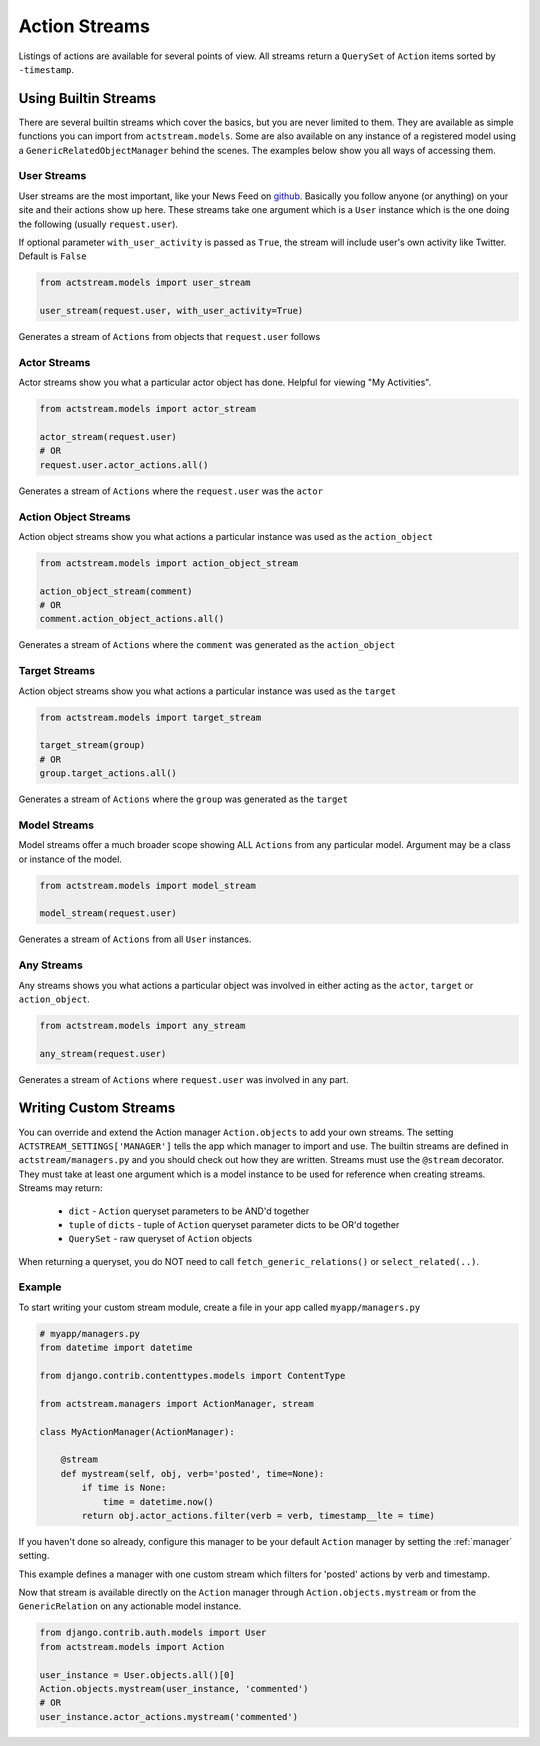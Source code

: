 Action Streams
==============

Listings of actions are available for several points of view.
All streams return a ``QuerySet`` of ``Action`` items sorted by ``-timestamp``.


Using Builtin Streams
*********************

There are several builtin streams which cover the basics, but you are never limited to them.
They are available as simple functions you can import from ``actstream.models``.
Some are also available on any instance of a registered model using a ``GenericRelatedObjectManager`` behind the scenes.
The examples below show you all ways of accessing them.

.. _user-stream:

User Streams
------------

User streams are the most important, like your News Feed on `github <https://github.com/>`_. Basically you follow anyone (or anything) on your site and their actions show up here.
These streams take one argument which is a ``User`` instance which is the one doing the following (usually ``request.user``).

If optional parameter ``with_user_activity`` is passed as ``True``, the stream will include user's own activity like Twitter. Default is ``False``

.. code-block:: python

    from actstream.models import user_stream

    user_stream(request.user, with_user_activity=True)

Generates a stream of ``Actions`` from objects that ``request.user`` follows

.. _actor-stream:

Actor Streams
-------------

Actor streams show you what a particular actor object has done. Helpful for viewing "My Activities".

.. code-block:: python

    from actstream.models import actor_stream

    actor_stream(request.user)
    # OR
    request.user.actor_actions.all()

Generates a stream of ``Actions`` where the ``request.user`` was the ``actor``

.. _object-stream:

Action Object Streams
---------------------

Action object streams show you what actions a particular instance was used as the ``action_object``

.. code-block:: python

    from actstream.models import action_object_stream

    action_object_stream(comment)
    # OR
    comment.action_object_actions.all()

Generates a stream of ``Actions`` where the ``comment`` was generated as the ``action_object``

.. _target-stream:

Target Streams
--------------

Action object streams show you what actions a particular instance was used as the ``target``

.. code-block:: python

    from actstream.models import target_stream

    target_stream(group)
    # OR
    group.target_actions.all()

Generates a stream of ``Actions`` where the ``group`` was generated as the ``target``


.. _model-stream:

Model Streams
-------------

Model streams offer a much broader scope showing ALL ``Actions`` from any particular model.
Argument may be a class or instance of the model.

.. code-block:: python

    from actstream.models import model_stream

    model_stream(request.user)

Generates a stream of ``Actions`` from all ``User`` instances.

.. _any-stream:

Any Streams
-----------

Any streams shows you what actions a particular object was involved in either acting as the ``actor``, ``target`` or ``action_object``.

.. code-block:: python

    from actstream.models import any_stream

    any_stream(request.user)

Generates a stream of ``Actions`` where ``request.user`` was involved in any part.




.. _custom-streams:

Writing Custom Streams
**********************

You can override and extend the Action manager ``Action.objects`` to add your own streams.
The setting ``ACTSTREAM_SETTINGS['MANAGER']`` tells the app which manager to import and use.
The builtin streams are defined in ``actstream/managers.py`` and you should check out how they are written.
Streams must use the ``@stream`` decorator.
They must take at least one argument which is a model instance to be used for reference when creating streams.
Streams may return:

 * ``dict`` - ``Action`` queryset parameters to be AND'd together
 * ``tuple`` of ``dicts`` - tuple of ``Action`` queryset parameter dicts to be OR'd together
 * ``QuerySet`` - raw queryset of ``Action`` objects

When returning a queryset, you do NOT need to call ``fetch_generic_relations()`` or ``select_related(..)``.

Example
-------

To start writing your custom stream module, create a file in your app called ``myapp/managers.py``

.. code-block:: python

    # myapp/managers.py
    from datetime import datetime

    from django.contrib.contenttypes.models import ContentType

    from actstream.managers import ActionManager, stream

    class MyActionManager(ActionManager):

        @stream
        def mystream(self, obj, verb='posted', time=None):
            if time is None:
                time = datetime.now()
            return obj.actor_actions.filter(verb = verb, timestamp__lte = time)

If you haven't done so already, configure this manager to be your default ``Action`` manager by setting the :ref:`manager` setting.

This example defines a manager with one custom stream which filters for 'posted' actions by verb and timestamp.

Now that stream is available directly on the ``Action`` manager through ``Action.objects.mystream``
or from the ``GenericRelation`` on any actionable model instance.

.. code-block:: python

    from django.contrib.auth.models import User
    from actstream.models import Action

    user_instance = User.objects.all()[0]
    Action.objects.mystream(user_instance, 'commented')
    # OR
    user_instance.actor_actions.mystream('commented')


